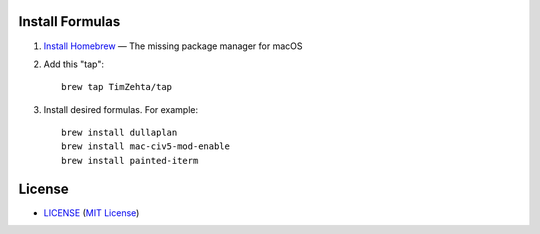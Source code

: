 Install Formulas
================

1. `Install Homebrew`_ — The missing package manager for macOS
2. Add this "tap"::

    brew tap TimZehta/tap

3. Install desired formulas. For example::

    brew install dullaplan
    brew install mac-civ5-mod-enable
    brew install painted-iterm

.. _`Install Homebrew`: http://brew.sh/#install


License
=======

.. image:: https://img.shields.io/github/license/TimZehta/homebrew-tap.svg
    :alt: badge: GitHub license (MIT)
    :align: right
    :target: `MIT License`_
- `<LICENSE>`_ (`MIT License`_)

.. _`MIT License`: http://www.opensource.org/licenses/MIT
